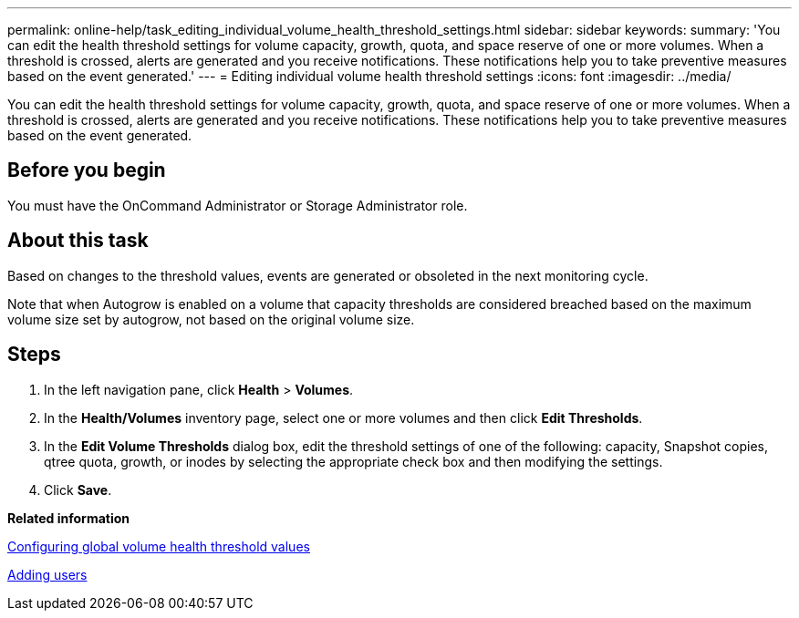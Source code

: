 ---
permalink: online-help/task_editing_individual_volume_health_threshold_settings.html
sidebar: sidebar
keywords: 
summary: 'You can edit the health threshold settings for volume capacity, growth, quota, and space reserve of one or more volumes. When a threshold is crossed, alerts are generated and you receive notifications. These notifications help you to take preventive measures based on the event generated.'
---
= Editing individual volume health threshold settings
:icons: font
:imagesdir: ../media/

[.lead]
You can edit the health threshold settings for volume capacity, growth, quota, and space reserve of one or more volumes. When a threshold is crossed, alerts are generated and you receive notifications. These notifications help you to take preventive measures based on the event generated.

== Before you begin

You must have the OnCommand Administrator or Storage Administrator role.

== About this task

Based on changes to the threshold values, events are generated or obsoleted in the next monitoring cycle.

Note that when Autogrow is enabled on a volume that capacity thresholds are considered breached based on the maximum volume size set by autogrow, not based on the original volume size.

== Steps

. In the left navigation pane, click *Health* > *Volumes*.
. In the *Health/Volumes* inventory page, select one or more volumes and then click *Edit Thresholds*.
. In the *Edit Volume Thresholds* dialog box, edit the threshold settings of one of the following: capacity, Snapshot copies, qtree quota, growth, or inodes by selecting the appropriate check box and then modifying the settings.
. Click *Save*.

*Related information*

xref:task_configuring_global_volume_health_threshold_values.adoc[Configuring global volume health threshold values]

xref:task_adding_users.adoc[Adding users]
